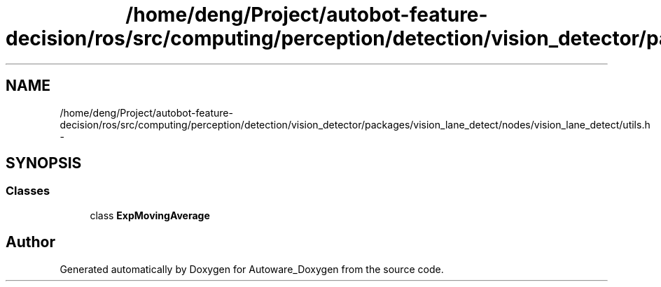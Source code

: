 .TH "/home/deng/Project/autobot-feature-decision/ros/src/computing/perception/detection/vision_detector/packages/vision_lane_detect/nodes/vision_lane_detect/utils.h" 3 "Fri May 22 2020" "Autoware_Doxygen" \" -*- nroff -*-
.ad l
.nh
.SH NAME
/home/deng/Project/autobot-feature-decision/ros/src/computing/perception/detection/vision_detector/packages/vision_lane_detect/nodes/vision_lane_detect/utils.h \- 
.SH SYNOPSIS
.br
.PP
.SS "Classes"

.in +1c
.ti -1c
.RI "class \fBExpMovingAverage\fP"
.br
.in -1c
.SH "Author"
.PP 
Generated automatically by Doxygen for Autoware_Doxygen from the source code\&.
